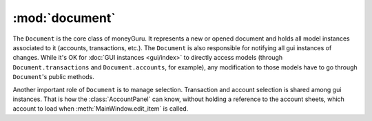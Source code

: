 ===================================
:mod:`document`
===================================

.. module:: document

.. class:: Document(view, app)

    The ``Document`` is the core class of moneyGuru. It represents a new or opened document and holds all model instances associated to it (accounts, transactions, etc.). The ``Document`` is also responsible for notifying all gui instances of changes. While it's OK for :doc:`GUI instances <gui/index>` to directly access models (through ``Document.transactions`` and ``Document.accounts``, for example), any modification to those models have to go through ``Document``'s public methods.
    
    Another important role of ``Document`` is to manage selection. Transaction and account selection is shared among gui instances. That is how the :class:`AccountPanel` can know, without holding a reference to the account sheets, which account to load when :meth:`MainWindow.edit_item` is called.
